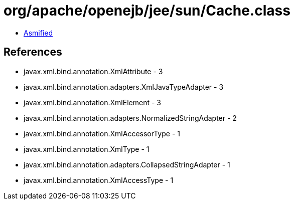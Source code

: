 = org/apache/openejb/jee/sun/Cache.class

 - link:Cache-asmified.java[Asmified]

== References

 - javax.xml.bind.annotation.XmlAttribute - 3
 - javax.xml.bind.annotation.adapters.XmlJavaTypeAdapter - 3
 - javax.xml.bind.annotation.XmlElement - 3
 - javax.xml.bind.annotation.adapters.NormalizedStringAdapter - 2
 - javax.xml.bind.annotation.XmlAccessorType - 1
 - javax.xml.bind.annotation.XmlType - 1
 - javax.xml.bind.annotation.adapters.CollapsedStringAdapter - 1
 - javax.xml.bind.annotation.XmlAccessType - 1
